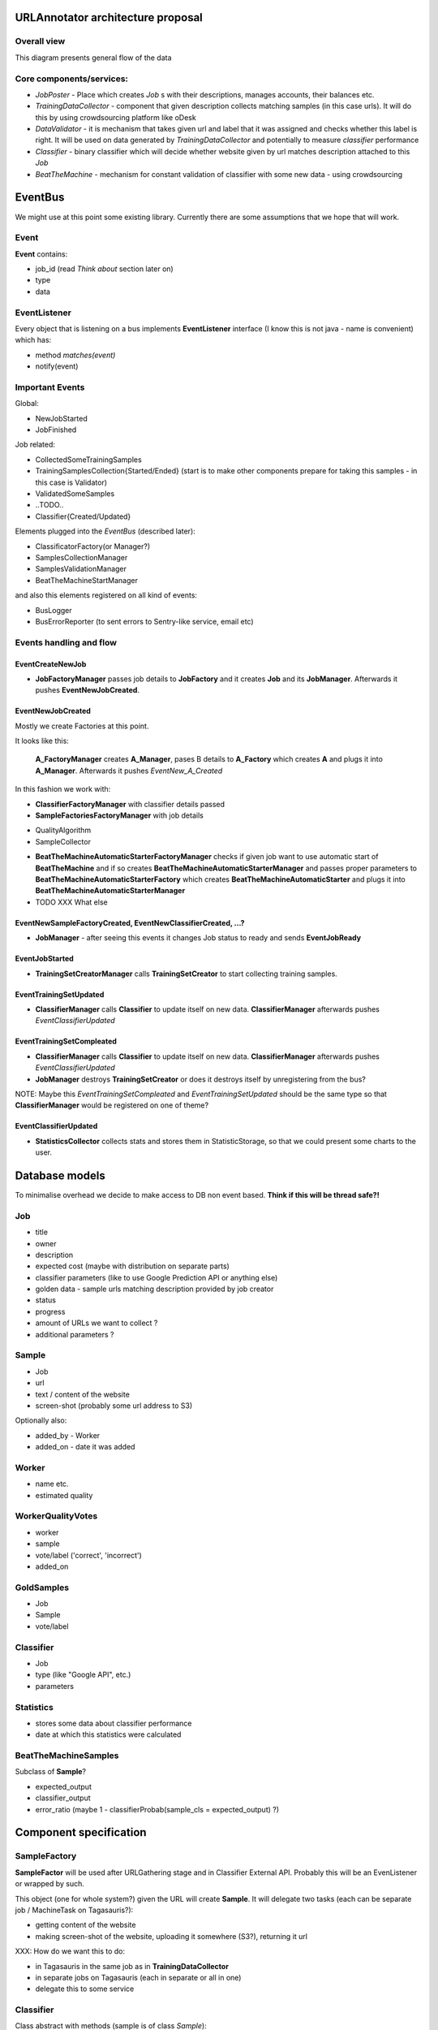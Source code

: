 URLAnnotator architecture proposal
==================================

Overall view
------------

This diagram presents general flow of the data

.. image:: overal_data_flow_diagram.png


Core components/services:
-------------------------

- *JobPoster* - Place which creates *Job* s with their descriptions, manages accounts, their balances etc.

- *TrainingDataCollector* - component that given description collects matching samples (in this case urls). It will do this by using crowdsourcing platform like oDesk

- *DataValidator* - it is mechanism that takes given url and label that it was assigned and checks whether this label is right. It will be used on data generated by *TrainingDataCollector* and potentially to measure *classifier* performance

- *Classifier* - binary classifier which will decide whether website given by url matches description attached to this *Job*

- *BeatTheMachine* - mechanism for constant validation of classifier with some new data - using crowdsourcing


EventBus
========

We might use at this point some existing library. Currently there are some assumptions that we hope that will work.


Event
-----
**Event** contains:

- job_id (read *Think about* section later on)
- type
- data


EventListener
-------------

Every object that is listening on a bus implements **EventListener** interface (I know this is not java - name is convenient) which has:

- method *matches(event)*
- notify(event)


Important Events
----------------

Global:

- NewJobStarted
- JobFinished

Job related:

- CollectedSomeTrainingSamples
- TrainingSamplesCollection{Started/Ended} (start is to make other components prepare for taking this samples - in this case is Validator)
- ValidatedSomeSamples
- ..TODO..
- Classifier{Created/Updated}


Elements plugged into the *EventBus* (described later):

- ClassificatorFactory(or Manager?)
- SamplesCollectionManager
- SamplesValidationManager
- BeatTheMachineStartManager

and also this elements registered on all kind of events:

- BusLogger
- BusErrorReporter (to sent errors to Sentry-like service, email etc)


Events handling and flow
------------------------

EventCreateNewJob
~~~~~~~~~~~~~~~~~

- **JobFactoryManager** passes job details to **JobFactory** and it creates **Job** and its **JobManager**. Afterwards it pushes **EventNewJobCreated**.


EventNewJobCreated
~~~~~~~~~~~~~~~~~~

Mostly we create Factories at this point.

It looks like this:

     **A_FactoryManager** creates **A_Manager**, pases B details to **A_Factory** which creates **A** and plugs it into **A_Manager**. Afterwards it pushes *EventNew_A_Created*


In this fashion we work with:

- **ClassifierFactoryManager** with classifier details passed
- **SampleFactoriesFactoryManager** with job details

* QualityAlgorithm
* SampleCollector


- **BeatTheMachineAutomaticStarterFactoryManager** checks if given job want to use automatic start of **BeatTheMachine** and if so creates **BeatTheMachineAutomaticStarterManager** and passes proper parameters to **BeatTheMachineAutomaticStarterFactory** which creates **BeatTheMachineAutomaticStarter** and plugs it into **BeatTheMachineAutomaticStarterManager**


- TODO XXX What else


EventNewSampleFactoryCreated, EventNewClassifierCreated, ...?
~~~~~~~~~~~~~~~~~~~~~~~~~~~~~~~~~~~~~~~~~~~~~~~~~~~~~~~~~~~~~

- **JobManager** - after seeing this events it changes Job status to ready and sends **EventJobReady**


EventJobStarted
~~~~~~~~~~~~~~~

- **TrainingSetCreatorManager** calls **TrainingSetCreator** to start collecting training samples.


EventTrainingSetUpdated
~~~~~~~~~~~~~~~~~~~~~~~

- **ClassifierManager** calls **Classifier** to update itself on new data. **ClassifierManager** afterwards pushes *EventClassifierUpdated*


EventTrainingSetCompleated
~~~~~~~~~~~~~~~~~~~~~~~~~~

- **ClassifierManager** calls **Classifier** to update itself on new data. **ClassifierManager** afterwards pushes *EventClassifierUpdated*
- **JobManager** destroys **TrainingSetCreator** or does it destroys itself by unregistering from the bus?


NOTE:
Maybe this *EventTrainingSetCompleated* and *EventTrainingSetUpdated* should be the same type so that **ClassifierManager** would be registered on one of theme?


EventClassifierUpdated
~~~~~~~~~~~~~~~~~~~~~~

- **StatisticsCollector** collects stats and stores them in StatisticStorage, so that we could present some charts to the user.



Database models
===============

To minimalise overhead we decide to make access to DB non event based.
**Think if this will be thread safe?!**

Job
---

- title
- owner
- description
- expected cost (maybe with distribution on separate parts)
- classifier parameters (like to use Google Prediction API or anything else)
- golden data - sample urls matching description provided by job creator
- status
- progress
- amount of URLs we want to collect ?
- additional parameters ?


Sample
------

- Job
- url
- text / content of the website
- screen-shot (probably some url address to S3)

Optionally also:

- added_by - Worker
- added_on - date it was added


Worker
------

- name etc.
- estimated quality


WorkerQualityVotes
------------------

- worker
- sample
- vote/label ('correct', 'incorrect')
- added_on


GoldSamples
-------------

- Job
- Sample
- vote/label


Classifier
----------

- Job
- type (like "Google API", etc.)
- parameters


Statistics
----------

- stores some data about classifier performance
- date at which this statistics were calculated


BeatTheMachineSamples
---------------------
Subclass of **Sample**?

- expected_output
- classifier_output
- error_ratio (maybe 1 - classifierProbab(sample_cls = expected_output) ?)


Component specification
=======================


SampleFactory
-------------

**SampleFactor** will be used after URLGathering stage and in Classifier External API. Probably this will be an EvenListener or wrapped by such.

This object (one for whole system?) given the URL will create **Sample**. It will delegate two tasks (each can be separate job / MachineTask on Tagasauris?):

- getting content of the website
- making screen-shot of the website, uploading it somewhere (S3?), returning it url

XXX: How do we want this to do:

- in Tagasauris in the same job as in **TrainingDataCollector**
- in separate jobs on Tagasauris (each in separate or all in one)
- delegate this to some service


Classifier
----------
Class abstract with methods (sample is of class *Sample*):

- new(description, classes)
- train(samples)
- update(samples) (optional - implemented with train if not provided by normal implementation)
- classify(sample) -> class
- classify_with_info(sample) -> dict with class and probability distribution over classes etc.

Implemented with:

- Google Prediction API
- some simple test classifier? (Orange library?)


Important notes
~~~~~~~~~~~~~~~
It should be implemented so that we could run multiple classify methods at the same time (thread-safety).

SynchronisedClassifier
~~~~~~~~~~~~~~~~~~~~~~
This class will be a wrapper around Classifier to make it synchronized in read/write kind:

- many calls can be done on *classify* methods at the same time
- only one *train* method can be called at the time and at this point no *classify* can be run/called

It should work that way:

- we allow *classify* normally
- when *train* comes we doesn't allow any *classify* and wait until all *classify* are gone
- do *train* and be gone

Optionally we could prioritize *train* to always push it to be done before any *classify* but this shouldn't be needed and could lead to starvation of *classify*


ClassifierExternalApi
~~~~~~~~~~~~~~~~~~~~~

This will use **SynchronizedClassifier** and **SampleFactory**.
Probably this will be done using REST.
We will need to make locking queries with some timeout so that we can return with status "Currently unavailable - try again in few minutes"


What can go wrong:
~~~~~~~~~~~~~~~~~~

- quota exceeded - we throw exception and depending on situation handle it properly. When we are at stage of collecting samples for training we should buffer them. If we are classifying for user some of his samples we will just present to him this information.
- Internal fail: like out of memory, dead service (when using Google Prediction) or just some crash due to some internal bug etc.


Classifier based on Google Prediction API
~~~~~~~~~~~~~~~~~~~~~~~~~~~~~~~~~~~~~~~~~

We will have to use Google Cloud Storage.
Good source of information can be found:
https://developers.google.com/prediction/docs/developer-guide
I'm still not sure if we can use long texts as samples...


UML diagram
~~~~~~~~~~~

.. image:: classifier_diagram.png


ClassifierManager/Factory
-------------------------

This object is responsible for creating **Classifier** when new job is created based on its parameters. It also creates **ClassifierEventListener** and plugs it to proper event bus and just created classifier.



TagasaurisJobMonitor
--------------------

This component will be responsible for checking whether given job has finished on Tagasauris makes proper event on such situation.

Maybe there is a chance that this can also send job results as soon as they get back?
^^^^^ Currently I don't think so.

We could use MachineTask to do this - sending just processed images...





TrainingSamplesCollector
------------------------

This will use Tagasauris.
As input it takes job description and creates proper tasks using Tagasauris.


SamplesCollector
---------------
This component is responsible for collecting samples that after validation will be used to train classifier.

.. image:: sample_collector.png



Useful small elements
----------------------

- exception QuotaLimitExceeded



SamplesQualityEstimation
========================

We will make this work in two stages

HumanValidation
---------------

We will create job on Tagasauris and try to collect votes in some periodical maner.

As we get some samples we raise event of *SamplesPartialValidated*.

Resulting votes are in form:
WorkerVote which will be named tuple mapping to:
[(sample, worker_id, correct/incorrect), ...]


AlgorithmicValidation
---------------------
After we get event *SamplesPartialyValidated* we get samples ALL samples from HumanValidation and run given algorithm on them.

At this point we can use:

- majority voting
- DS
- GAL
- DSaS

Result will consist of two elements:

- estimated workers quality (even for majority voting we can estimate this)
- estimated samples labels

Samples with labels are proper input to classifier


Smaller components
------------------

*WorkerAction*,

Revenue
~~~~~~~
Defines how much do we pay users for their jobs.

*RevenueDefinition* is mapping from (**WorkerAction**, **result**) into **Money**?
This should be stored in some csv or json file so that it can be configured.


BeatTheMachineRevenueMechanics
~~~~~~~~~~~~~~~~~~~~~~~~~~~~~~
Defines how much revenue will be given to worker for proving given sample. Components:

- **RevenueType** - describes whether we are satisfied with sample provided by user or not. Examples:

 - TP or TN - no error - useless sample for us
 - FP
 - FN
 - low confidence but correct

 etc

-
- RevenueDefinition - mapping from

method *reporterRevenue(classifier_difference ...)*
returns payback or



BeatTheMahine
-------------

TODO: It will be designed later on. Probably very later on...


Notes & TODO's
==============


Other Notes
-----------

- Storage for samples given to train classificator?
- Storage for samples given by Workers
- Storage for votes given to samples by Workers
- Storage for samples and their rating in BeatTheMachine
-

FOR ME NOTES:
=============

- Module with only Managers close to Events ...

Questions
=========

- Scope of worker blocking?
